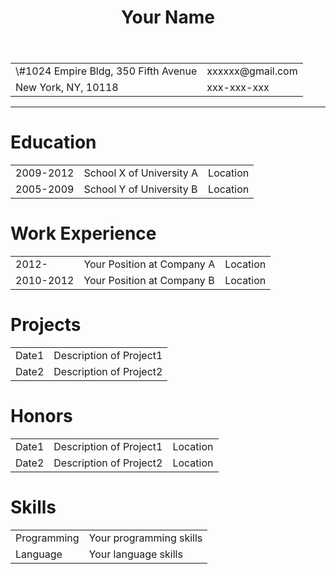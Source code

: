 #+OPTIONS: toc:nil h:4 num:nil
#+LaTeX_CLASS: article
#+LATEX_CLASS_OPTIONS: [10pt, a4paper]
#+LaTeX_HEADER: \usepackage{mycv2}

#+TITLE: Your Name

#+MACRO: addrln1 \#1024 Empire Bldg, 350 Fifth Avenue
#+MACRO: addrln2 New York, NY, 10118
#+MACRO: email xxxxxx@gmail.com
#+MACRO: phone xxx-xxx-xxx
#+MACRO: link

#+ATTR_LaTeX: :environment tabularx :width \linewidth :spread t :align X>{\raggedleft\arraybackslash}X
| {{{addrln1}}} | {{{email}}} |
| {{{addrln2}}} | {{{phone}}} |
#+ATTR_LaTeX: :width \textwidth :thickness 0.8pt
-----

* Education
#+ATTR_LaTeX: :environment tabularx :width \linewidth :spread t :align lXr
| 2009-2012 | School X of University A | Location |
| 2005-2009 | School Y of University B | Location |

* Work Experience
#+ATTR_LaTeX: :environment tabularx :width \linewidth :spread t :align lXr
|     2012- | Your Position at Company A | Location |
| 2010-2012 | Your Position at Company B | Location |

* Projects
#+ATTR_LaTeX: :environment tabularx :width \linewidth :spread t :align lX
| Date1 | Description of Project1 |
| Date2 | Description of Project2 |

* Honors
#+ATTR_LaTeX: :environment tabularx :width \linewidth :spread t :align lXr
| Date1 | Description of Project1 | Location |
| Date2 | Description of Project2 | Location |

* Skills
#+ATTR_LaTeX: :environment tabularx :width \linewidth :spread t :align lX
| Programming | Your programming skills |
| Language    | Your language skills    |
